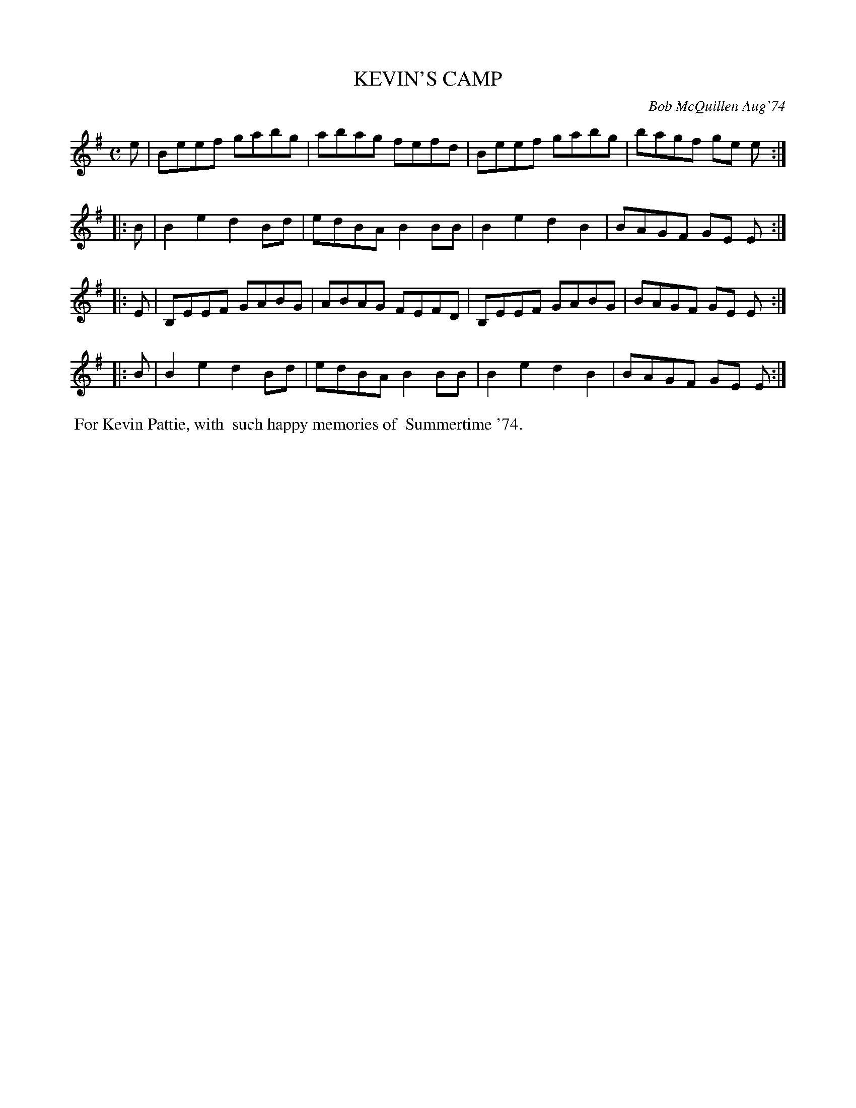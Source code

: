 X: 01063
T: KEVIN'S CAMP
C: Bob McQuillen Aug'74
B: Bob's Note Book 1 #63
%R: reel
Z: 2019 John Chambers <jc:trillian.mit.edu>
M: C
L: 1/8
K: Em
   e | Beef  gabg | abag fefd | Beef  gabg | bagf ge e :|
|: B | B2e2  d2Bd | edBA B2BB | B2e2  d2B2 | BAGF GE E :|
|: E | B,EEF GABG | ABAG FEFD | B,EEF GABG | BAGF GE E :|
|: B | B2e2  d2Bd | edBA B2BB | B2e2  d2B2 | BAGF GE E :|
%%begintext align
%% For Kevin Pattie, with
%% such happy memories of
%% Summertime '74.
%%endtext
